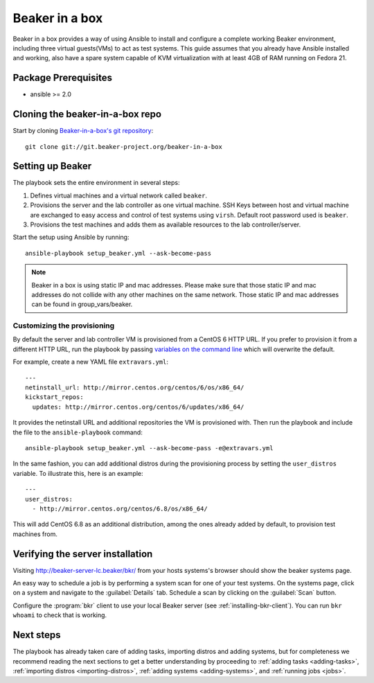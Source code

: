 .. _in-a-box:

Beaker in a box
===============

.. highlight:: console

Beaker in a box provides a way of using Ansible to install and configure a
complete working Beaker environment, including three virtual guests(VMs) to act
as test systems. This guide assumes that you already have Ansible installed and
working, also have a spare system capable of KVM virtualization with at least
4GB of RAM running on Fedora 21.

Package Prerequisites 
---------------------

- ansible >= 2.0

Cloning the beaker-in-a-box repo
--------------------------------

Start by cloning `Beaker-in-a-box's git
repository <http://git.beaker-project.org/cgit/~mjia/beaker-in-a-box/>`_::

    git clone git://git.beaker-project.org/beaker-in-a-box

Setting up Beaker
-----------------

The playbook sets the entire environment in several steps:

#. Defines virtual machines and a virtual network called ``beaker``.

#. Provisions the server and the lab controller as one virtual machine. SSH Keys
   between host and virtual machine are exchanged to easy access and control of
   test systems using ``virsh``. Default root password used is ``beaker``.

#. Provisions the test machines and adds them as available resources to the lab controller/server.

Start the setup using Ansible by running::

   ansible-playbook setup_beaker.yml --ask-become-pass

.. note::

   Beaker in a box is using static IP and mac addresses. Please make sure that those
   static IP and mac addresses do not collide with any other machines on the same
   network. Those static IP and mac addresses can be found in group_vars/beaker.

Customizing the provisioning
~~~~~~~~~~~~~~~~~~~~~~~~~~~~

By default the server and lab controller VM is provisioned from a CentOS 6 HTTP
URL. If you prefer to provision it from a different HTTP URL, run the playbook
by passing `variables on the command line
<http://docs.ansible.com/ansible/playbooks_variables.html#passing-variables-on-the-command-line>`_
which will overwrite the default.

For example, create a new YAML file ``extravars.yml``::

  ---
  netinstall_url: http://mirror.centos.org/centos/6/os/x86_64/
  kickstart_repos:
    updates: http://mirror.centos.org/centos/6/updates/x86_64/

It provides the netinstall URL and additional repositories the VM is provisioned
with. Then run the playbook and include the file to the ``ansible-playbook``
command::

  ansible-playbook setup_beaker.yml --ask-become-pass -e@extravars.yml

In the same fashion, you can add additional distros during the provisioning
process by setting the ``user_distros`` variable. To illustrate this, here is an
example::

  ---
  user_distros:
    - http://mirror.centos.org/centos/6.8/os/x86_64/

This will add CentOS 6.8 as an additional distribution, among the ones already
added by default, to provision test machines from.

Verifying the server installation
---------------------------------

Visiting `http://beaker-server-lc.beaker/bkr/
<http://beaker-server-lc.beaker/bkr/>`_ from your hosts systems's browser should
show the beaker systems page.

An easy way to schedule a job is by performing a system scan for one of your
test systems. On the systems page, click on a system and navigate to the
:guilabel:`Details` tab. Schedule a scan by clicking on the :guilabel:`Scan`
button.

Configure the :program:`bkr` client to use your local Beaker server (see
:ref:`installing-bkr-client`). You can run ``bkr whoami`` to check that is
working.

Next steps
----------

The playbook has already taken care of adding tasks, importing distros and
adding systems, but for completeness we recommend reading the next sections to
get a better understanding by proceeding to
:ref:`adding tasks <adding-tasks>`,
:ref:`importing distros <importing-distros>`,
:ref:`adding systems <adding-systems>`, and
:ref:`running jobs <jobs>`.
